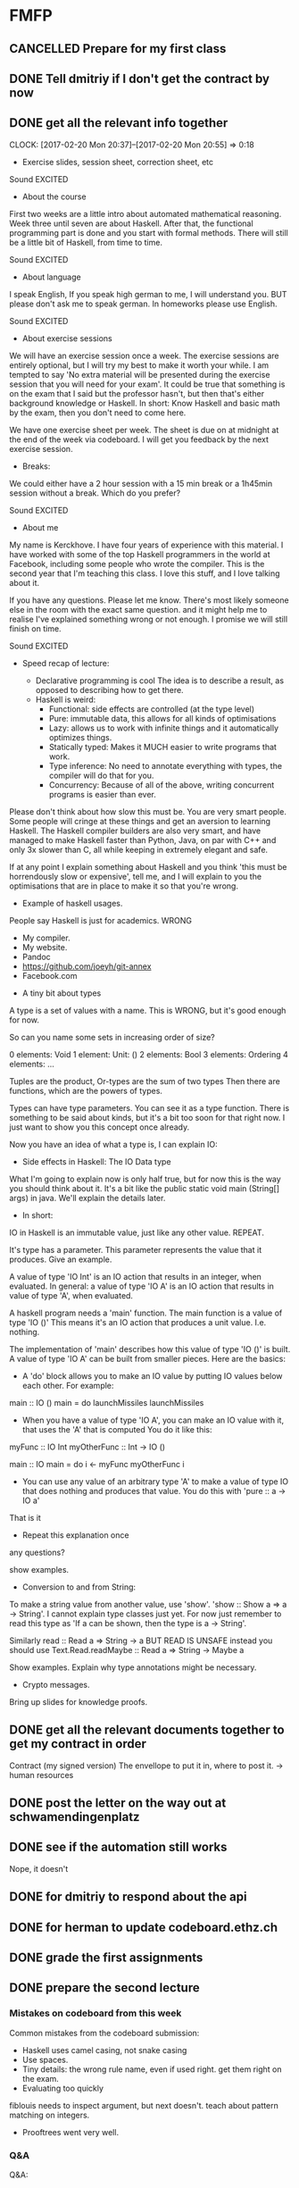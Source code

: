 * FMFP
** CANCELLED Prepare for my first class
   CLOSED: [2017-02-20 Mon 11:50] DEADLINE: <2017-02-22 Tue>
** DONE Tell dmitriy if I don't get the contract by now
   CLOSED: [2017-02-20 Mon 12:39] SCHEDULED: <2017-02-20 Mon>
** DONE get all the relevant info together
   CLOSED: [2017-02-20 Mon 20:55]
   CLOCK: [2017-02-20 Mon 20:37]--[2017-02-20 Mon 20:55] =>  0:18
   :END:
- Exercise slides, session sheet, correction sheet, etc
** DONE Prepare the laptop for the first class
   CLOSED: [2017-02-21 Tue 22:00] DEADLINE: <2017-02-22 Tue>
Get all the documents on there,
get example files ready,
** DONE First lecture
   CLOSED: [2017-02-20 Mon 23:40]
   :LOGBOOK:
   CLOCK: [2017-02-20 Mon 20:55]--[2017-02-20 Mon 23:40] =>  2:45
   :END:

Sound EXCITED

- About the course

First two weeks are a little intro about automated mathematical reasoning.
Week three until seven are about Haskell.
After that, the functional programming part is done and you start with formal methods.
There will still be a little bit of Haskell, from time to time.

Sound EXCITED

- About language

I speak English, If you speak high german to me, I will understand you.
BUT please don't ask me to speak german.
In homeworks please use English.

Sound EXCITED

- About exercise sessions

We will have an exercise session once a week.
The exercise sessions are entirely optional, but I will try my best to make it worth your while.
I am tempted to say 'No extra material will be presented during the exercise session that you will need for your exam'.
It could be true that something is on the exam that I said but the professor hasn't, but then that's either background knowledge or Haskell.
In short: Know Haskell and basic math by the exam, then you don't need to come here.

We have one exercise sheet per week.
The sheet is due on at midnight at the end of the week via codeboard.
I will get you feedback by the next exercise session.

- Breaks:

We could either have a 2 hour session with a 15 min break or a 1h45min session without a break.
Which do you prefer?

Sound EXCITED

- About me

My name is Kerckhove.
I have four years of experience with this material.
I have worked with some of the top Haskell programmers in the world at Facebook, including some people who wrote the compiler.
This is the second year that I'm teaching this class.
I love this stuff, and I love talking about it.

If you have any questions.
Please let me know.
There's most likely someone else in the room with the exact same question.
and it might help me to realise I've explained something wrong or not enough.
I promise we will still finish on time.

Sound EXCITED

- Speed recap of lecture:

  - Declarative programming is cool
    The idea is to describe a result, as opposed to describing how to get there.
  - Haskell is weird:
    - Functional: side effects are controlled (at the type level)
    - Pure: immutable data, this allows for all kinds of optimisations
    - Lazy: allows us to work with infinite things and it automatically optimizes things.
    - Statically typed: Makes it MUCH easier to write programs that work.
    - Type inference: No need to annotate everything with types, the compiler will do that for you.
    - Concurrency: Because of all of the above, writing concurrent programs is easier than ever.

Please don't think about how slow this must be.
You are very smart people. Some people will cringe at these things and get an aversion to learning Haskell.
The Haskell compiler builders are also very smart, and have managed to make Haskell faster than Python, Java,
on par with C++ and only 3x slower than C, all while keeping in extremely elegant and safe.

If at any point I explain something about Haskell and you think 'this must be horrendously slow or expensive',
tell me, and I will explain to you the optimisations that are in place to make it so that you're wrong.

- Example of haskell usages.

People say Haskell is just for academics. WRONG

  - My compiler.
  - My website.
  - Pandoc
  - https://github.com/joeyh/git-annex
  - Facebook.com

- A tiny bit about types

A type is a set of values with a name. This is WRONG, but it's good enough for now.

So can you name some sets in increasing order of size?

0 elements: Void
1 element: Unit: ()
2 elements: Bool
3 elements: Ordering
4 elements: ...

Tuples are the product,
Or-types are the sum of two types
Then there are functions, which are the powers of types.

Types can have type parameters.
You can see it as a type function.
There is something to be said about kinds, but it's a bit too soon for that right now.
I just want to show you this concept once already.

Now you have an idea of what a type is, I can explain IO:

- Side effects in Haskell: The IO Data type

What I'm going to explain now is only half true, but for now this is the way you should think about it.
It's a bit like the public static void main (String[] args) in java. We'll explain the details later.

- In short:

IO in Haskell is an immutable value, just like any other value.
REPEAT.

It's type has a parameter. This parameter represents the value that it produces.
Give an example.

A value of type 'IO Int' is an IO action that results in an integer, when evaluated.
In general: a value of type 'IO A' is an IO action that results in value of type 'A', when evaluated.

A haskell program needs a 'main' function.
The main function is a value of type 'IO ()'
This means it's an IO action that produces a unit value. I.e. nothing.

The implementation of 'main' describes how this value of type 'IO ()' is built.
A value of type 'IO A' can be built from smaller pieces.
Here are the basics:


- A 'do' block allows you to make an IO value by putting IO values below each other.
  For example:
 
main :: IO ()
main = do
   launchMissiles
   launchMissiles

- When you have a value of type 'IO A', you can make an IO value with it, that uses the 'A' that is computed
  You do it like this:

myFunc :: IO Int
myOtherFunc :: Int -> IO ()

main :: IO
main = do
   i <- myFunc
   myOtherFunc i

- You can use any value of an arbitrary type 'A' to make a value of type IO that does nothing and produces that value.
  You do this with 'pure :: a -> IO a'

That is it
- Repeat this explanation once
any questions?

show examples.

- Conversion to and from String:

To make a string value from another value, use 'show'.
'show :: Show a => a -> String'.
I cannot explain type classes just yet.
For now just remember to read this type as
'If a can be shown, then the type is a -> String'.

Similarly
read :: Read a => String -> a
BUT READ IS UNSAFE
instead you should use Text.Read.readMaybe :: Read a => String -> Maybe a

Show examples.
Explain why type annotations might be necessary.


- Crypto messages.

Bring up slides for knowledge proofs.
** DONE get all the relevant documents together to get my contract in order
   CLOSED: [2017-02-23 Thu 09:19]
Contract (my signed version)
The envellope to put it in,
where to post it. -> human resources
** DONE post the letter on the way out at schwamendingenplatz
   CLOSED: [2017-02-23 Thu 23:21]
** DONE see if the automation still works
   CLOSED: [2017-02-24 Fri 11:34]
Nope, it doesn't
** DONE for dmitriy to respond about the api
   CLOSED: [2017-02-26 Sun 19:52]
** DONE for herman to update codeboard.ethz.ch
   CLOSED: [2017-02-28 Tue 12:27]
** DONE grade the first assignments
   CLOSED: [2017-02-28 Tue 11:04] SCHEDULED: <2017-02-27 Mon>
** DONE prepare the second lecture
   CLOSED: [2017-02-28 Tue 12:27] DEADLINE: <2017-03-01 Wed>
   :LOGBOOK:
   CLOCK: [2017-02-28 Tue 11:06]--[2017-02-28 Tue 12:27] =>  1:21
   :END:

*** Mistakes on codeboard from this week

Common mistakes from the codeboard submission:
- Haskell uses camel casing, not snake casing
- Use spaces.
- Tiny details: the wrong rule name, even if used right. get them right on the exam.
- Evaluating too quickly
fiblouis needs to inspect argument, but next doesn't.
teach about pattern matching on integers.
- Prooftrees went very well.

*** Q&A
Q&A:

First; do we have any more questions?

- Why use IO data and not just make IO primitive?

Because then you can defined your own control structures:

forLoop :: Int -> IO () -> IO ()
forLoop 0 _ = pure ()
forLoop n a = do
  a
  forLoop (n - 1) a

Because then you can do really fancy stuff like automatic paralellisation
of independent IO actions.

*** This week

This week is mostly about mathematical reasoning, after this week it will be mostly Haskell.
Have a look at this blogpost too:
https://cs-syd.eu/posts/2016-05-07-mathematical-induction.html


*** Preparations

**** Exercise 1:

- Alpha conversion or bound variable renaming
forall a. p(a)
 -> forall x. p(x)

these names are just placeholders. They're not really names.

but, what if you have
forall a. p(a, x)
and change it to
forall x. p(x, x), then what?

The problem is usually explained with the concept of free variables.
But that makes it rather complicated.
Instead, use different notation for bound variables and you'll never make a mistake.

**** Exercise 2:

- Find a model of a forumla

exists e. p(x)
forall a. p(a)

Remember, a predicate is just a subset.

A = (U_A, I_A) 
where U_A = {a, b, c}
and  I_A(p) = {a}

Not easy in general, but you will get easy examples

**** Exercise 3

More proof trees, now with a predicate logic

Explain forall I and forall E
slide 32 of https://www.ethz.ch/content/dam/ethz/special-interest/infk/inst-infsec/information-security-group-dam/education/ss2017/fmfp/w1-nd.pdf
The side conditions are essential.
Explain how to write it down.


**** Extra exercises on proof trees.

<Make sure to look at the solutions>

** DONE for the second lecture
   CLOSED: [2017-03-02 Thu 12:18] SCHEDULED: <2017-03-01 Wed>
** DONE grade the second assignments
   CLOSED: [2017-03-07 Tue 11:52] SCHEDULED: <2017-03-06 Mon>
** DONE prepare the third lecture 
   CLOSED: [2017-03-09 Thu 11:40] DEADLINE: <2017-03-08 Wed>

"Pure Non-Strict Statically Typed Algebraic Applicative Programming
*** Common mistakes:

- Not using the subset notation for predicates, makes it harder to come up with a model and to grade.
- 'this structure is not satisfiable.'
-  q(y)=True, if y=c -> That's not the definition of a predicate.
  Also: No formula's in a sentence.
- Spaces in code!!
- assignment 2.2 'free' variable on the right is not free.
- Not reading the assignment carefully: You don't get to choose the universe in assignment 2.
- For some reason some people don't write down the rule when they use ¬E.
- Use consistent indentation. Refer to the wikibooks article again.


Today: Induction proofs and list programming.
Any other requests?

*** Induction proofs and how to write them down

You have done proofs before.
The proofs we give you are trivial, what we are trying to teach you is how to write them down well.

See this:
https://cs-syd.eu/posts/2016-05-07-mathematical-induction.html

*** Lists 

**** basic function

head, tail, init, last
Note: These functions are UNSAFE.
In production, you use headMay, tailMay, initMay and lastMay.

map, filter, foldl, ++, length, reverse

List comprehensions:
They exist, but we don't use them in production because they don't compose very well.

**** Some exercises we can do in class:

- Infinite list of the same element:

repeat :: a -> [a]
repeat a = a : repeat a

- Infinite list of the same list concatenated with itself:

cycle :: [a] -> [a]
cycle as = as ++ cycle as

- Concatenate a list of lists:

concat :: [ [a] ] -> [a]
concat = foldl (++) []

- Cross product of two lists: 

  cartProd :: [a] -> [b] -> [(a, b)]
  cartProd = liftM2 (,)

- All subsequences of a list.

-- | The 'subsequences' function returns the list of all subsequences of the argument.
--
-- > subsequences "abc" == ["","a","b","ab","c","ac","bc","abc"]
subsequences            :: [a] -> [[a]]
subsequences xs         =  [] : nonEmptySubsequences xs

-- | The 'nonEmptySubsequences' function returns the list of all subsequences of the argument,
--   except for the empty list.
--
-- > nonEmptySubsequences "abc" == ["a","b","ab","c","ac","bc","abc"]
nonEmptySubsequences         :: [a] -> [[a]]
nonEmptySubsequences []      =  []
nonEmptySubsequences (x:xs)  =  [x] : foldr f [] (nonEmptySubsequences xs)
  where f ys r = ys : (x : ys) : r
** DONE Grade the third assignments
   CLOSED: [2017-03-13 Mon 10:03] SCHEDULED: <2017-03-13 Mon>
   :LOGBOOK:
   CLOCK: [2017-03-13 Mon 07:58]--[2017-03-13 Mon 10:03] =>  2:05
   :END:
** DONE Prepare the fourth lecture
   CLOSED: [2017-03-17 Fri 07:53] DEADLINE: <2017-03-15 Wed>
   - State "WAITING"    from "NEXT"       [2017-03-17 Fri 07:53]
*** Common mistakes

- Sending in the proof on paper!
Non-tree formed proof should be submitted in text.

- Getting the natural induction rule wrong:

 G |- P(0)         G |- Forall n:Nat. P(n) -> P(n+1)
-----------------------------------------------------
             G |- Forall n:Nat. P(n)

Most forget the 'forall' somewhere.

Forgetting a 'forall' is wrong because n could be a free variable in G.

- Not stating the set for induction
- Not stating the predicate for induction?
- If you say 'induction on the length of the list', then you have to actually induce over natural numbers.
  I won't be so annoying as to say you have to induce over integers, but I could!

- Not defining 'n'.

Use 'let n be an arbitrary natural number'.

- Defining 'n' after you've used it.

- Induction on 'n' instead of induction on 'N'.

- Forgetting the conclusion


- Assuming that n+1 is positive
You have to write down why it's not positive.

- NO FORMULA'S IN SENTENCES

Assume P(n) for arbitrary n.
To assume a formula doesn't mean anything.
You have to write something like 'Assume that P(n) holds.'

- 'define n \in Nat'.
That's not a definition. n \in Nat is a boolean expression.

- No snake case, use camel case!

- if x then True else False

- Not using enough spaces in list comprehensions
  Spaces around '..'.
- Not using pattern matching:

> isASpace :: Char -> Bool
> isASpace c
>  | c == ' ' = True
>  | otherwise = False

- Not using pointfree notation
 
countWords s = length (toWords s)

- No using 'zipWith :: (a -> b -> c) -> [a] -> [b] -> [c]'

- firstPrimes :: Int -> [Int]
  firstPrimes m = ?
how about 'take m primes'?

*** Common non-mistakes that I expected to be mistakes
- Most figured out 'fromIntegral'. Who didn't understand why you need 'fromIntegral'?
- Everyone got he 'palindromes' exercise correct.

*** Explaining induction again:

Who wants to have their submission critisized?


*** Today:

- type synonyms and data types
- Some exercises with lists

all :: (a -> Bool) -> [a] -> Bool
exists :: (a -> Bool) -> [a] -> Bool.


- weak/strong induction, structural induction
- Pointfree notation
- Dollar, and why would you use it
  
** DONE grade the fourth assignment
   CLOSED: [2017-03-20 Mon 10:30] DEADLINE: <2017-03-17 Fri> SCHEDULED: <2017-03-20 Mon>
   :PROPERTIES:
   :Effort:
   :END:
** DONE prepare the fith lecture
   CLOSED: [2017-03-22 Wed 12:46] DEADLINE: <2017-03-22 Wed>
*** Common mistakes
- filter (\(x, y) -> y == True
- filter (== True) (map even xs)
- if n `mod` sum (aux n []) == 0 then True else False
- Rather unelegant uncomposable implementations.
  Try and do the simplest thing that works.
  sum of digits? sum . digits
- Not checking things yourself. You can check types with ghci.
- The proof with two lists.

*** How to find the type of an expression


*** Type classes

What are they for
What are they
How do I make them?
How do I use them?
** DONE grade the fifth assignment
   CLOSED: [2017-03-27 Mon 20:37] SCHEDULED: <2017-03-27 Mon>
   - State "DONE"       from "READY"      [2017-03-27 Mon 20:37]
** TODO prepare the sixth lecture
   DEADLINE: <2017-03-29 Wed>

Are you excited?
Today is my second to last lecture,

*** Common-mistakes

- Not checking in ghci.
- Assuming that (a,b) is not in Num. (not a problem in mini-haskell.)
- No type level currying: 'a -> b -> (a, b)' is '(,)'
- Not using foldProp enough.
- bfs too complicated: do this in class.
Make it really simple.
- Using 'undefined' when making an example of a function given a type is cheating
- Not using the scoping of helper functions to your advantage
- If you're using partial functions, it's probably wrong: (!!), head, tail, etc
- Handing in on paper

*** Common non-mistakes
- flip id went well.
- The typing exercises went so much better than last year!

*** What today is about

This week's assignment doesn't have anything new, so we'll focus on other things this session

- Last week's exercises in class.
- Lazy versus eager evaluation
- Whatever you want here, if anything is unclear
- Functors, if you want

Next week is going to be mostly repitition of the first half of the semester.

*** Things from the last sheet explained

Here are some things from the last sheet that I could be explaining.
Would this be valuable to you?

**** Propositions

> data Prop a = PVar a | Not (Prop a)
>             | And (Prop a) (Prop a) | Or (Prop a) (Prop a)
>               deriving Show


> foldProp :: (a -> b)          -- Var
>          -> (b -> b)          -- Not  
>          -> (b -> b -> b)     -- And
>          -> (b -> b -> b)     -- Or
>          -> Prop a -> b
> foldProp fVar fNot fAnd fOr = go
>   where go (PVar name) = fVar name
>         go (Not x)     = fNot (go x)
>         go (And x y)   = fAnd (go x) (go y)
>         go (Or  x y)   = fOr  (go x) (go y)

> evalProp :: (a -> Bool) -> (Prop a -> Bool)
> evalProp v = foldProp v not (&&) (||)

> propVars :: Eq a => Prop a -> [a]
> propVars = foldProp (\x -> [x]) id union union

> satProp :: Eq a => Prop a -> Bool
> satProp p = any (\f -> evalProp f p) assg
>   where assg = map (flip elem)
>                    (pow (propVars p))

> pow :: [a] -> [[a]]
> pow [] = [[]]
> pow (x:xs) = let a = pow xs in map (x:) a ++ a

**** BFS

> bfs :: Tree a -> [a]
> bfs x = traverse [x]

> traverse :: [Tree a] -> [a]
> traverse [] = []
> traverse ts = rootlabels ++ traverse (concatMap children ts)
>     where rootlabels = [ x | Node x _ _ <- ts]
>           children Leaf         = []
>           children (Node _ l r) = [l,r]

*** Eager versus lazy evaluation

Simple example:

(%x. x) (%x. (%y. y) x)

**** Eager
     (%x. x) (%x. (%y. y) x) =
     (%x. x) (%x. x) =
     (%x. x)

**** Lazy
     (%x. x) (%x. (%y. y) x) =
     (%x. (%y. y) x)
